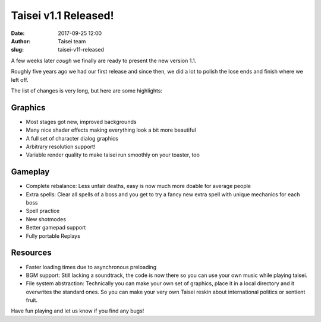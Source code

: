 Taisei v1.1 Released!
#####################
:date: 2017-09-25 12:00
:author: Taisei team
:slug: taisei-v11-released

A few weeks later *cough* we finally are ready to present the new version 1.1.

Roughly five years ago we had our first release and since then, we did a lot to polish the lose ends and finish where we left off.

The list of changes is very long, but here are some highlights:

Graphics
""""""""

- Most stages got new, improved backgrounds
- Many nice shader effects making everything look a bit more beautiful
- A full set of character dialog graphics
- Arbitrary resolution support!
- Variable render quality to make taisei run smoothly on your toaster, too

Gameplay
""""""""

- Complete rebalance: Less unfair deaths, easy is now much more doable for average people
- Extra spells: Clear all spells of a boss and you get to try a fancy new extra spell with unique mechanics for each boss
- Spell practice
- New shotmodes
- Better gamepad support
- Fully portable Replays

Resources
"""""""""

- Faster loading times due to asynchronous preloading
- BGM support: Still lacking a soundtrack, the code is now there so you can use your own music while playing taisei.
- File system abstraction: Technically you can make your own set of
  graphics, place it in a local directory and it overwrites the
  standard ones. So you can make your very own Taisei reskin about
  international politics or sentient fruit.

Have fun playing and let us know if you find any bugs!

